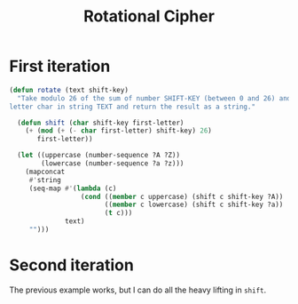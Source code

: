 #+title: Rotational Cipher

* First iteration

#+begin_src emacs-lisp
  (defun rotate (text shift-key)
    "Take modulo 26 of the sum of number SHIFT-KEY (between 0 and 26) and each
  letter char in string TEXT and return the result as a string."

    (defun shift (char shift-key first-letter)
      (+ (mod (+ (- char first-letter) shift-key) 26)
         first-letter))

    (let ((uppercase (number-sequence ?A ?Z))
          (lowercase (number-sequence ?a ?z)))
      (mapconcat
       #'string
       (seq-map #'(lambda (c)
                    (cond ((member c uppercase) (shift c shift-key ?A))
                          ((member c lowercase) (shift c shift-key ?a))
                          (t c)))
                text)
       "")))
#+end_src

* Second iteration
The previous example works, but I can do all the heavy lifting in =shift=.
